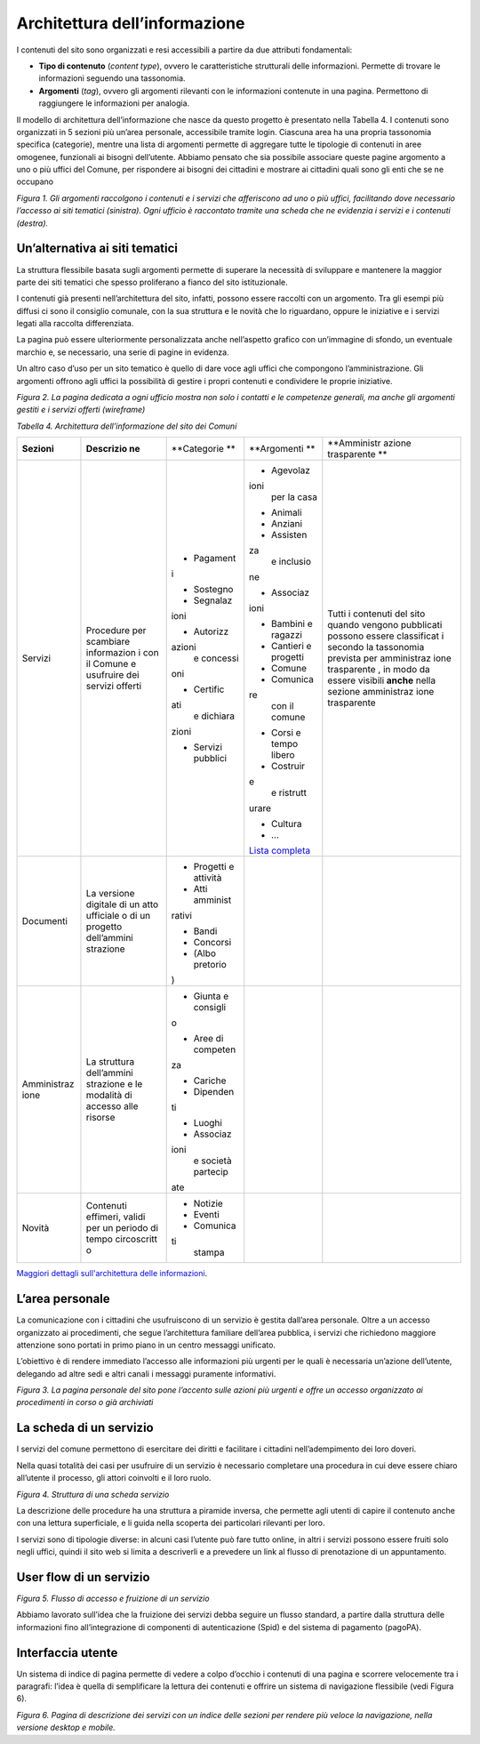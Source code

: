 Architettura dell’informazione 
===============================

I contenuti del sito sono organizzati e resi accessibili a partire da
due attributi fondamentali:

-  **Tipo di contenuto** (*content type*), ovvero le caratteristiche
   strutturali delle informazioni. Permette di trovare le informazioni
   seguendo una tassonomia.

-  **Argomenti** (*tag*), ovvero gli argomenti rilevanti con le
   informazioni contenute in una pagina. Permettono di raggiungere le
   informazioni per analogia.

Il modello di architettura dell’informazione che nasce da questo
progetto è presentato nella Tabella 4. I contenuti sono organizzati in 5
sezioni più un’area personale, accessibile tramite login. Ciascuna area
ha una propria tassonomia specifica (categorie), mentre una lista di
argomenti permette di aggregare tutte le tipologie di contenuti in aree
omogenee, funzionali ai bisogni dell’utente. Abbiamo pensato che sia
possibile associare queste pagine argomento a uno o più uffici del
Comune, per rispondere ai bisogni dei cittadini e mostrare ai cittadini
quali sono gli enti che se ne occupano

|image0|

*Figura 1. Gli argomenti raccolgono i contenuti e i servizi che
afferiscono ad uno o più uffici, facilitando dove necessario l’accesso
ai siti tematici (sinistra). Ogni ufficio è raccontato tramite una
scheda che ne evidenzia i servizi e i contenuti (destra).*

Un’alternativa ai siti tematici
-------------------------------

La struttura flessibile basata sugli argomenti permette di superare la
necessità di sviluppare e mantenere la maggior parte dei siti tematici
che spesso proliferano a fianco del sito istituzionale.

I contenuti già presenti nell’architettura del sito, infatti, possono
essere raccolti con un argomento. Tra gli esempi più diffusi ci sono il
consiglio comunale, con la sua struttura e le novità che lo riguardano,
oppure le iniziative e i servizi legati alla raccolta differenziata.

La pagina può essere ulteriormente personalizzata anche nell’aspetto
grafico con un’immagine di sfondo, un eventuale marchio e, se
necessario, una serie di pagine in evidenza.

Un altro caso d’uso per un sito tematico è quello di dare voce agli
uffici che compongono l’amministrazione. Gli argomenti offrono agli
uffici la possibilità di gestire i propri contenuti e condividere le
proprie iniziative.

|image1|

*Figura 2. La pagina dedicata a ogni ufficio mostra non solo i contatti
e le competenze generali, ma anche gli argomenti gestiti e i servizi
offerti (wireframe)*

*Tabella 4. Architettura dell’informazione del sito dei Comuni*

+-------------+-------------+-------------+-------------+-------------+
| **Sezioni** | **Descrizio | **Categorie | **Argomenti | **Amministr |
|             | ne**        | **          | **          | azione      |
|             |             |             |             | trasparente |
|             |             |             |             | **          |
+-------------+-------------+-------------+-------------+-------------+
| Servizi     | Procedure   | -  Pagament | -  Agevolaz | Tutti i     |
|             | per         | i           | ioni        | contenuti   |
|             | scambiare   |             |    per la   | del sito    |
|             | informazion | -  Sostegno |    casa     | quando      |
|             | i           |             |             | vengono     |
|             | con il      | -  Segnalaz | -  Animali  | pubblicati  |
|             | Comune e    | ioni        |             | possono     |
|             | usufruire   |             | -  Anziani  | essere      |
|             | dei servizi | -  Autorizz |             | classificat |
|             | offerti     | azioni      | -  Assisten | i           |
|             |             |    e        | za          | secondo la  |
|             |             |    concessi |    e        | tassonomia  |
|             |             | oni         |    inclusio | prevista    |
|             |             |             | ne          | per         |
|             |             | -  Certific |             | amministraz |
|             |             | ati         | -  Associaz | ione        |
|             |             |    e        | ioni        | trasparente |
|             |             |    dichiara |             | ,           |
|             |             | zioni       | -  Bambini  | in modo da  |
|             |             |             |    e        | essere      |
|             |             | -  Servizi  |    ragazzi  | visibili    |
|             |             |    pubblici |             | **anche**   |
|             |             |             | -  Cantieri | nella       |
|             |             |             |    e        | sezione     |
|             |             |             |    progetti | amministraz |
|             |             |             |             | ione        |
|             |             |             | -  Comune   | trasparente |
|             |             |             |             |             |
|             |             |             | -  Comunica |             |
|             |             |             | re          |             |
|             |             |             |    con il   |             |
|             |             |             |    comune   |             |
|             |             |             |             |             |
|             |             |             | -  Corsi e  |             |
|             |             |             |    tempo    |             |
|             |             |             |    libero   |             |
|             |             |             |             |             |
|             |             |             | -  Costruir |             |
|             |             |             | e           |             |
|             |             |             |    e        |             |
|             |             |             |    ristrutt |             |
|             |             |             | urare       |             |
|             |             |             |             |             |
|             |             |             | -  Cultura  |             |
|             |             |             |             |             |
|             |             |             | -  …        |             |
|             |             |             |             |             |
|             |             |             | `Lista      |             |
|             |             |             | completa <h |             |
|             |             |             | ttps://docs |             |
|             |             |             | .google.com |             |
|             |             |             | /spreadshee |             |
|             |             |             | ts/d/1tB7-h |             |
|             |             |             | syxmD6SF_4b |             |
|             |             |             | j3C85tiZwwD |             |
|             |             |             | fWEGrrr-DyY |             |
|             |             |             | gXg9o/edit# |             |
|             |             |             | gid=1007028 |             |
|             |             |             | 751>`__     |             |
+-------------+-------------+-------------+-------------+-------------+
| Documenti   | La versione | -  Progetti |             |             |
|             | digitale di |    e        |             |             |
|             | un atto     |    attività |             |             |
|             | ufficiale o |             |             |             |
|             | di un       | -  Atti     |             |             |
|             | progetto    |    amminist |             |             |
|             | dell’ammini | rativi      |             |             |
|             | strazione   |             |             |             |
|             |             | -  Bandi    |             |             |
|             |             |             |             |             |
|             |             | -  Concorsi |             |             |
|             |             |             |             |             |
|             |             | -  (Albo    |             |             |
|             |             |    pretorio |             |             |
|             |             | )           |             |             |
+-------------+-------------+-------------+-------------+-------------+
| Amministraz | La          | -  Giunta e |             |             |
| ione        | struttura   |    consigli |             |             |
|             | dell’ammini | o           |             |             |
|             | strazione   |             |             |             |
|             | e le        | -  Aree di  |             |             |
|             | modalità di |    competen |             |             |
|             | accesso     | za          |             |             |
|             | alle        |             |             |             |
|             | risorse     | -  Cariche  |             |             |
|             |             |             |             |             |
|             |             | -  Dipenden |             |             |
|             |             | ti          |             |             |
|             |             |             |             |             |
|             |             | -  Luoghi   |             |             |
|             |             |             |             |             |
|             |             | -  Associaz |             |             |
|             |             | ioni        |             |             |
|             |             |    e        |             |             |
|             |             |    società  |             |             |
|             |             |    partecip |             |             |
|             |             | ate         |             |             |
+-------------+-------------+-------------+-------------+-------------+
| Novità      | Contenuti   | -  Notizie  |             |             |
|             | effimeri,   |             |             |             |
|             | validi per  | -  Eventi   |             |             |
|             | un periodo  |             |             |             |
|             | di tempo    | -  Comunica |             |             |
|             | circoscritt | ti          |             |             |
|             | o           |    stampa   |             |             |
+-------------+-------------+-------------+-------------+-------------+

`Maggiori dettagli sull'architettura delle
informazioni <https://docs.google.com/spreadsheets/d/1tB7-hsyxmD6SF_4bj3C85tiZwwDfWEGrrr-DyYgXg9o/edit?usp=sharing>`__.

L’area personale
----------------

La comunicazione con i cittadini che usufruiscono di un servizio è
gestita dall’area personale. Oltre a un accesso organizzato ai
procedimenti, che segue l’architettura familiare dell’area pubblica, i
servizi che richiedono maggiore attenzione sono portati in primo piano
in un centro messaggi unificato.

L’obiettivo è di rendere immediato l’accesso alle informazioni più
urgenti per le quali è necessaria un’azione dell’utente, delegando ad
altre sedi e altri canali i messaggi puramente informativi.

|image2|

*Figura 3. La pagina personale del sito pone l’accento sulle azioni più
urgenti e offre un accesso organizzato ai procedimenti in corso o già
archiviati*

La scheda di un servizio
------------------------

I servizi del comune permettono di esercitare dei diritti e facilitare i
cittadini nell’adempimento dei loro doveri.

Nella quasi totalità dei casi per usufruire di un servizio è necessario
completare una procedura in cui deve essere chiaro all’utente il
processo, gli attori coinvolti e il loro ruolo.

*Figura 4. Struttura di una scheda servizio*

La descrizione delle procedure ha una struttura a piramide inversa, che
permette agli utenti di capire il contenuto anche con una lettura
superficiale, e li guida nella scoperta dei particolari rilevanti per
loro.

I servizi sono di tipologie diverse: in alcuni casi l’utente può fare
tutto online, in altri i servizi possono essere fruiti solo negli
uffici, quindi il sito web si limita a descriverli e a prevedere un link
al flusso di prenotazione di un appuntamento.

User flow di un servizio
------------------------

*Figura 5. Flusso di accesso e fruizione di un servizio*

Abbiamo lavorato sull’idea che la fruizione dei servizi debba seguire un
flusso standard, a partire dalla struttura delle informazioni fino
all’integrazione di componenti di autenticazione (Spid) e del sistema di
pagamento (pagoPA).

Interfaccia utente
------------------

Un sistema di indice di pagina permette di vedere a colpo d’occhio i
contenuti di una pagina e scorrere velocemente tra i paragrafi: l’idea è
quella di semplificare la lettura dei contenuti e offrire un sistema di
navigazione flessibile (vedi Figura 6).

|image3|

*Figura 6. Pagina di descrizione dei servizi con un indice delle sezioni
per rendere più veloce la navigazione, nella versione desktop e mobile.*

.. |image0| image:: ./media/image1.jpg
   :width: 6.27083in
   :height: 4.5264in
.. |image1| image:: ./media/image3.png
   :width: 4.41406in
   :height: 3.76149in
.. |image2| image:: ./media/image7.png
   :width: 4.41406in
   :height: 2.23155in
.. |image3| image:: ./media/image9.jpg
   :width: 6.27083in
   :height: 3.29934in

